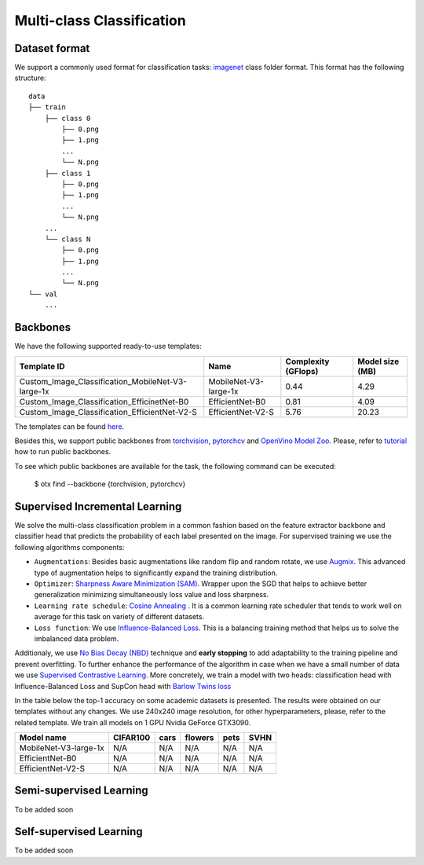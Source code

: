 Multi-class Classification
=========

*********
Dataset format
*********

We support a commonly used format for classification tasks: `imagenet <https://www.image-net.org/>`_ class folder format.
This format has the following structure:

::

    data
    ├── train
        ├── class 0
            ├── 0.png
            ├── 1.png
            ...
            └── N.png
        ├── class 1
            ├── 0.png
            ├── 1.png
            ...
            └── N.png
        ...
        └── class N
            ├── 0.png
            ├── 1.png
            ...
            └── N.png
    └── val
        ...

*********
Backbones
*********

We have the following supported ready-to-use templates:

+---------------------------------------------------+------------------------+---------------------+-----------------+
| Template ID                                       | Name                   | Complexity (GFlops) | Model size (MB) |
+===================================================+========================+=====================+=================+
| Custom_Image_Classification_MobileNet-V3-large-1x | MobileNet-V3-large-1x  | 0.44                | 4.29            |
+---------------------------------------------------+------------------------+---------------------+-----------------+
| Custom_Image_Classification_EfficinetNet-B0       | EfficientNet-B0        | 0.81                | 4.09            |
+---------------------------------------------------+------------------------+---------------------+-----------------+
| Custom_Image_Classification_EfficientNet-V2-S     | EfficientNet-V2-S      | 5.76                | 20.23           |
+---------------------------------------------------+------------------------+---------------------+-----------------+

The templates can be found `here <https://github.com/openvinotoolkit/training_extensions/blob/0d98bcd21d5e441516b8ec06949bc84870102b3f/otx/algorithms/classification/configs>`_.

Besides this, we support public backbones from `torchvision <https://pytorch.org/vision/stable/index.html>`_, `pytorchcv <https://github.com/osmr/imgclsmob>`_ and `OpenVino Model Zoo <https://github.com/openvinotoolkit/open_model_zoo>`_.
Please, refer to `tutorial <N/A>`_ how to run public backbones.

To see which public backbones are available for the task, the following command can be executed:

   $ otx find --backbone {torchvision, pytorchcv}


*********
Supervised Incremental Learning
*********

We solve the multi-class classification problem in a common fashion based on the feature extractor backbone and classifier head that predicts the probability of each label presented on the image.
For supervised training we use the following algorithms components:

- ``Augmentations``: Besides basic augmentations like random flip and random rotate, we use `Augmix <https://arxiv.org/abs/1912.02781>`_. This advanced type of augmentation helps to significantly expand the training distribution.

- ``Optimizer``: `Sharpness Aware Minimization (SAM) <https://arxiv.org/abs/2209.06585>`_. Wrapper upon the SGD that helps to achieve better generalization minimizing simultaneously loss value and loss sharpness.

- ``Learning rate schedule``: `Cosine Annealing <https://arxiv.org/abs/1608.03983v5>`_ . It is a common learning rate scheduler that tends to work well on average for this task on variety of different datasets.

- ``Loss function``: We use `Influence-Balanced Loss <https://arxiv.org/abs/2110.02444>`_. This is a balancing training method that helps us to solve the imbalanced data problem.

Additionaly, we use `No Bias Decay (NBD) <https://arxiv.org/abs/1812.01187>`_ technique and **early stopping** to add adaptability to the training pipeline and prevent overfitting.
To further enhance the performance of the algorithm in case when we have a small number of data we use `Supervised Contrastive Learning <https://arxiv.org/abs/2004.11362>`_. More concretely, we train a model with two heads: classification head with Influence-Balanced Loss and SupCon head with `Barlow Twins loss <https://arxiv.org/abs/2103.03230>`_

In the table below the top-1 accuracy on some academic datasets is presented. The results were obtained on our templates without any changes. We use 240x240 image resolution, for other hyperparameters, please, refer to the related template. We train all models on 1 GPU Nvidia GeForce GTX3090.

+-----------------------+-----------------+-----------+-----------+-----------+-----------+
| Model name            | CIFAR100        |cars       |flowers    | pets      |SVHN       |
+=======================+=================+===========+===========+===========+===========+
| MobileNet-V3-large-1x | N/A             | N/A       | N/A       | N/A       | N/A       |
+-----------------------+-----------------+-----------+-----------+-----------+-----------+
| EfficientNet-B0       | N/A             | N/A       | N/A       | N/A       | N/A       |
+-----------------------+-----------------+-----------+-----------+-----------+-----------+
| EfficientNet-V2-S     | N/A             | N/A       | N/A       | N/A       | N/A       |
+-----------------------+-----------------+-----------+-----------+-----------+-----------+

*********
Semi-supervised Learning
*********

To be added soon

*********
Self-supervised Learning
*********

To be added soon